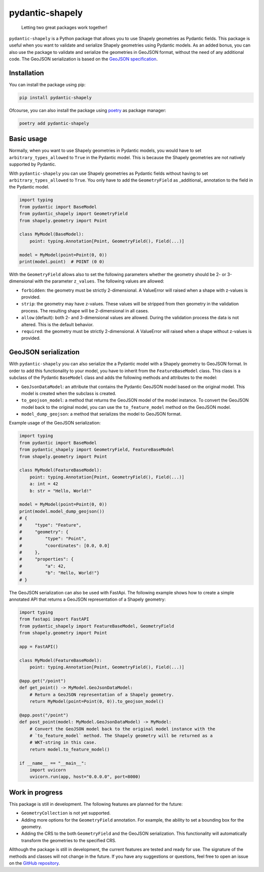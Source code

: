 ================
pydantic-shapely
================


    Letting two great packages work together!


``pydantic-shapely`` is a Python package that allows you to use Shapely geometries as Pydantic
fields. This package is useful when you want to validate and serialize Shapely geometries using
Pydantic models. As an added bonus, you can also use the package to validate and serialize the
geometries in GeoJSON format, without the need of any additional code. The GeoJSON serialization
is based on the `GeoJSON specification <https://tools.ietf.org/html/rfc7946>`_.

Installation
------------

You can install the package using pip:

.. code-block:: shell

    pip install pydantic-shapely

Ofcourse, you can also install the package using `poetry <https://python-poetry.org/>`_ as 
package manager:

.. code-block:: shell

    poetry add pydantic-shapely

Basic usage
-----------

Normally, when you want to use Shapely geometries in Pydantic models, you would have
to set ``arbitrary_types_allowed`` to ``True`` in the Pydantic model. This is because
the Shapely geometries are not natively supported by Pydantic. 

With ``pydantic-shapely`` you can use Shapely geometries as Pydantic fields without
having to set ``arbitrary_types_allowed`` to ``True``. You only have to add the
``GeometryField`` as _additional_ annotation to the field in the Pydantic model.

.. code-block:: python

    import typing
    from pydantic import BaseModel
    from pydantic_shapely import GeometryField
    from shapely.geometry import Point

    class MyModel(BaseModel):
        point: typing.Annotation[Point, GeometryField(), Field(...)]

    model = MyModel(point=Point(0, 0))
    print(model.point)  # POINT (0 0)

With the ``GeometryField`` allows also to set the following parameters whether the geometry
should be 2- or 3-dimensional with the parameter ``z_values``. The following values are
allowed:

- ``forbidden``: the geometry must be strictly 2-dimensional. A ValueError will
  raised when a shape with z-values is provided.
- ``strip``: the geometry may have z-values. These values will be stripped from
  then geometry in the validation process. The resulting shape will be
  2-dimensional in all cases.
- ``allow`` (default): both 2- and 3-dimensional values are allowed. During the
  validation process the data is not altered. This is the default behavior.
- ``required``: the geometry must be strictly 2-dimensional. A ValueError will
  raised when a shape without z-values is provided.

GeoJSON serialization
---------------------
With ``pydantic-shapely`` you can also serialize the a Pydantic model with a Shapely geometry
to GeoJSON format. In order to add this functionality to your model, you have to inherit from
the ``FeatureBaseModel`` class. This class is a subclass of the Pydantic ``BaseModel`` class
and adds the following methods and attributes to the model:

- ``GeoJsonDataModel``: an attribute that contains the Pydantic GeoJSON model based on the 
  original model. This model is created when the subclass is created.
- ``to_geojson_model``: a method that returns the GeoJSON model of the model instance. To convert
  the GeoJSON model back to the original model, you can use the ``to_feature_model`` method on
  the GeoJSON model.
- ``model_dump_geojson``: a method that serializes the model to GeoJSON format.

Example usage of the GeoJSON serialization:

.. code-block:: python

    import typing
    from pydantic import BaseModel
    from pydantic_shapely import GeometryField, FeatureBaseModel
    from shapely.geometry import Point

    class MyModel(FeatureBaseModel):
        point: typing.Annotation[Point, GeometryField(), Field(...)]
        a: int = 42
        b: str = "Hello, World!"

    model = MyModel(point=Point(0, 0))
    print(model.model_dump_geojson())
    # {
    #     "type": "Feature",
    #     "geometry": {
    #         "type": "Point",
    #         "coordinates": [0.0, 0.0]
    #     },
    #     "properties": {
    #         "a": 42,
    #         "b": "Hello, World!"}
    # }

The GeoJSON serialization can also be used with FastApi. The following example shows how to
create a simple annotated API that returns a GeoJSON representation of a Shapely geometry:

.. code-block:: python

    import typing
    from fastapi import FastAPI
    from pydantic_shapely import FeatureBaseModel, GeometryField
    from shapely.geometry import Point

    app = FastAPI()

    class MyModel(FeatureBaseModel):
        point: typing.Annotation[Point, GeometryField(), Field(...)]

    @app.get("/point")
    def get_point() -> MyModel.GeoJsonDataModel:
        # Return a GeoJSON representation of a Shapely geometry.
        return MyModel(point=Point(0, 0)).to_geojson_model()

    @app.post("/point")
    def post_point(model: MyModel.GeoJsonDataModel) -> MyModel:
        # Convert the GeoJSON model back to the original model instance with the
        # `to_feature_model` method. The Shapely geometry will be returned as a
        # WKT-string in this case.
        return model.to_feature_model()

    if __name__ == "__main__":
        import uvicorn
        uvicorn.run(app, host="0.0.0.0", port=8000)

Work in progress
----------------
This package is still in development. The following features are planned for the future:

- ``GeometryCollection`` is not yet supported.
- Adding more options for the ``GeometryField`` annotation. For example, the ability to
  set a bounding box for the geometry.
- Adding the CRS to the both ``GeometryField`` and the GeoJSON serialization. This functionality
  will automatically transform the geometries to the specified CRS.

Allthough the package is still in development, the current features are tested and ready
for use. The signature of the methods and classes will not change in the future. If you have
any suggestions or questions, feel free to open an issue on the 
`GitHub repository <https://github.com/Peter-van-Tol/pydantic-shapely>`_.
